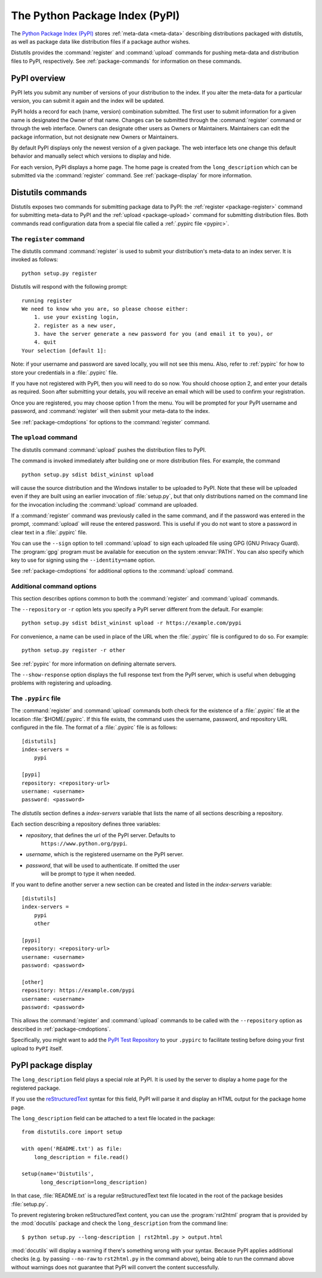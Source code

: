 .. index::
   single: Python Package Index (PyPI)
   single: PyPI; (see Python Package Index (PyPI))

.. _package-index:

*******************************
The Python Package Index (PyPI)
*******************************

The `Python Package Index (PyPI)`_ stores :ref:`meta-data <meta-data>`
describing distributions packaged with distutils, as well as package data like
distribution files if a package author wishes.

Distutils provides the :command:`register` and :command:`upload` commands for
pushing meta-data and distribution files to PyPI, respectively.  See
:ref:`package-commands` for information on these commands.


PyPI overview
=============

PyPI lets you submit any number of versions of your distribution to the index.
If you alter the meta-data for a particular version, you can submit it again
and the index will be updated.

PyPI holds a record for each (name, version) combination submitted.  The first
user to submit information for a given name is designated the Owner of that
name.  Changes can be submitted through the :command:`register` command or
through the web interface.  Owners can designate other users as Owners or
Maintainers.  Maintainers can edit the package information, but not designate
new Owners or Maintainers.

By default PyPI displays only the newest version of a given package.  The web
interface lets one change this default behavior and manually select which
versions to display and hide.

For each version, PyPI displays a home page.  The home page is created from
the ``long_description`` which can be submitted via the :command:`register`
command.  See :ref:`package-display` for more information.


.. _package-commands:

Distutils commands
==================

Distutils exposes two commands for submitting package data to PyPI: the
:ref:`register <package-register>` command for submitting meta-data to PyPI
and the :ref:`upload <package-upload>` command for submitting distribution
files.  Both commands read configuration data from a special file called a
:ref:`.pypirc file <pypirc>`.


.. _package-register:

The ``register`` command
------------------------

The distutils command :command:`register` is used to submit your distribution's
meta-data to an index server. It is invoked as follows::

    python setup.py register

Distutils will respond with the following prompt::

    running register
    We need to know who you are, so please choose either:
        1. use your existing login,
        2. register as a new user,
        3. have the server generate a new password for you (and email it to you), or
        4. quit
    Your selection [default 1]:

Note: if your username and password are saved locally, you will not see this
menu.  Also, refer to :ref:`pypirc` for how to store your credentials in a
:file:`.pypirc` file.

If you have not registered with PyPI, then you will need to do so now. You
should choose option 2, and enter your details as required. Soon after
submitting your details, you will receive an email which will be used to confirm
your registration.

Once you are registered, you may choose option 1 from the menu. You will be
prompted for your PyPI username and password, and :command:`register` will then
submit your meta-data to the index.

See :ref:`package-cmdoptions` for options to the :command:`register` command.


.. _package-upload:

The ``upload`` command
----------------------

.. versionadded:: 2.5

The distutils command :command:`upload` pushes the distribution files to PyPI.

The command is invoked immediately after building one or more distribution
files.  For example, the command ::

    python setup.py sdist bdist_wininst upload

will cause the source distribution and the Windows installer to be uploaded to
PyPI.  Note that these will be uploaded even if they are built using an earlier
invocation of :file:`setup.py`, but that only distributions named on the command
line for the invocation including the :command:`upload` command are uploaded.

If a :command:`register` command was previously called in the same command,
and if the password was entered in the prompt, :command:`upload` will reuse the
entered password.  This is useful if you do not want to store a password in
clear text in a :file:`.pypirc` file.

You can use the ``--sign`` option to tell :command:`upload` to sign each
uploaded file using GPG (GNU Privacy Guard).  The  :program:`gpg` program must
be available for execution on the system :envvar:`PATH`.  You can also specify
which key to use for signing using the ``--identity=name`` option.

See :ref:`package-cmdoptions` for additional options to the :command:`upload`
command.


.. _package-cmdoptions:

Additional command options
--------------------------

This section describes options common to both the :command:`register` and
:command:`upload` commands.

The ``--repository`` or ``-r`` option lets you specify a PyPI server
different from the default.  For example::

    python setup.py sdist bdist_wininst upload -r https://example.com/pypi

For convenience, a name can be used in place of the URL when the
:file:`.pypirc` file is configured to do so.  For example::

    python setup.py register -r other

See :ref:`pypirc` for more information on defining alternate servers.

The ``--show-response`` option displays the full response text from the PyPI
server, which is useful when debugging problems with registering and uploading.


.. index::
   single: .pypirc file
   single: Python Package Index (PyPI); .pypirc file

.. _pypirc:

The ``.pypirc`` file
--------------------

The :command:`register` and :command:`upload` commands both check for the
existence of a :file:`.pypirc` file at the location :file:`$HOME/.pypirc`.
If this file exists, the command uses the username, password, and repository
URL configured in the file.  The format of a :file:`.pypirc` file is as
follows::

    [distutils]
    index-servers =
        pypi

    [pypi]
    repository: <repository-url>
    username: <username>
    password: <password>

The *distutils* section defines a *index-servers* variable that lists the
name of all sections describing a repository.

Each section describing a repository defines three variables:

- *repository*, that defines the url of the PyPI server. Defaults to
    ``https://www.python.org/pypi``.
- *username*, which is the registered username on the PyPI server.
- *password*, that will be used to authenticate. If omitted the user
    will be prompt to type it when needed.

If you want to define another server a new section can be created and
listed in the *index-servers* variable::

    [distutils]
    index-servers =
        pypi
        other

    [pypi]
    repository: <repository-url>
    username: <username>
    password: <password>

    [other]
    repository: https://example.com/pypi
    username: <username>
    password: <password>

This allows the :command:`register` and :command:`upload` commands to be
called with the ``--repository`` option as described in
:ref:`package-cmdoptions`.

Specifically, you might want to add the `PyPI Test Repository
<https://wiki.python.org/moin/TestPyPI>`_ to your ``.pypirc`` to facilitate
testing before doing your first upload to ``PyPI`` itself.


.. _package-display:

PyPI package display
====================

The ``long_description`` field plays a special role at PyPI. It is used by
the server to display a home page for the registered package.

If you use the `reStructuredText <http://docutils.sourceforge.net/rst.html>`_
syntax for this field, PyPI will parse it and display an HTML output for
the package home page.

The ``long_description`` field can be attached to a text file located
in the package::

    from distutils.core import setup

    with open('README.txt') as file:
        long_description = file.read()

    setup(name='Distutils',
          long_description=long_description)

In that case, :file:`README.txt` is a regular reStructuredText text file located
in the root of the package besides :file:`setup.py`.

To prevent registering broken reStructuredText content, you can use the
:program:`rst2html` program that is provided by the :mod:`docutils` package and
check the ``long_description`` from the command line::

    $ python setup.py --long-description | rst2html.py > output.html

:mod:`docutils` will display a warning if there's something wrong with your
syntax.  Because PyPI applies additional checks (e.g. by passing ``--no-raw``
to ``rst2html.py`` in the command above), being able to run the command above
without warnings does not guarantee that PyPI will convert the content
successfully.


.. _Python Package Index (PyPI): https://pypi.python.org/
